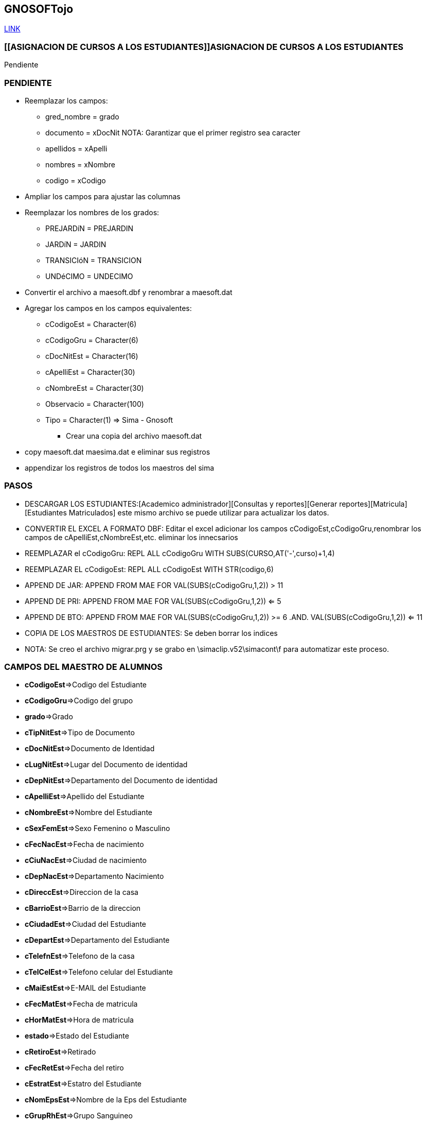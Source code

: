 [[gnosoft]]

////
a=&#225; e=&#233; i=&#237; o=&#243; u=&#250;

A=&#193; E=&#201; I=&#205; O=&#211; U=&#218;

n=&#241; N=&#209;
////

== GNOSOFTojo

https://github.com/sallebga/gnosoft/tree/master/src/main/asciidoc/en-US/modules[LINK]

////

=== [[VALIDAR SIMA vs GNOSOFT]]VALIDAR SIMA vs GNOSOFT

* Generar el reporte: *[Acad&#233;mico administrador][Consultas y reportes][Generar reportes][MATR&#205;CULA][Estudiantes Matriculados]*

** Grabar el archivo con el nombre de: *gnosoft.csv*

** Abrir el archivo con excel 2003 y eliminar todos campos excepto los siguientes:

*** cCodigoGru

*** cCodigoNiv

*** cDocNitEst

*** cApelliEst

*** cNombreEst

*** cCodigoEst

** Ampliar los campos para ajustar las columnas y revisar todos los campos para que no queden truncados.

** Agregar al principio un registro alfabetico puede ser la letra a para cada columna y grabar el archivo como una hoja de
   excel con el mismo nombre de: *gnosoft.xls*

** Convertir el archivo de excel en una tabla de Dbase III Plus:[Archivo][Guardar como:][Guardar como tipo: DBF 3(DBASE III(*.dbf))] archivo: *gnosoft.dbf*

** Copiar los maestros de alumnos del sima en la misma carpeta donde se grabo el archivo: gnosoft.dbf, esto como una copia de seguridad.

** Copiar los maestros del sima a la carpeta: ..[SIMATOOL][BASES] con le extensi&#243;n: .dbf

** Copiar el archivo: *gnosoft.dbf* a la carpeta: ..[SIMATOOL][BASES]

** Ir por la consola del D.O.S y ubicarse en la carpeta: [SIMATOOL][BASES]

** Ejecutar el DBU.EXE y abrir el archivo maesoft.dat

*** Borrar los registros escogiendo la opci&#243;n: *Zap*

*** Appendizar los registros del archivo: *gnosoft.dbf*

*** Verificar los registros agregados escogiendo la opci&#243;n: Browse

** Ejecutar el DBU.EXE y abrir el archivo maesima.dat

*** Borrar los registros escogiendo la opci&#243;n: *Zap*

*** Appendizar los registros de los archivos de los maestros del sima con le extensi&#243;n: .dbf

*** Verificar los registros agregados escogiendo la opci&#243;n: Browse

** Ejecutar la opci&#243;n para encontrar las inconsistencias ingresando en SIMATOOL

*** *[SISTEMA SIMATOOL][ACTUALIZAR][VALIDAR MAEA&#209;O EXTERNO]*

** Copiar los archivos: maesoft.dat y maesima.dat que contiene las inconsistencias encontradas.

////


=== [[ASIGNACION DE CURSOS A LOS ESTUDIANTES]]ASIGNACION DE CURSOS A LOS ESTUDIANTES

Pendiente

=== PENDIENTE

** Reemplazar los campos:

*** gred_nombre = grado

*** documento = xDocNit  NOTA: Garantizar que el primer registro sea caracter

*** apellidos = xApelli

*** nombres = xNombre

*** codigo = xCodigo

** Ampliar los campos para ajustar las columnas

** Reemplazar los nombres de los grados:

*** PREJARD&#237;N = PREJARDIN

*** JARD&#237;N = JARDIN

*** TRANSICI&#243;N = TRANSICION

*** UND&#233;CIMO = UNDECIMO

** Convertir el archivo a maesoft.dbf y renombrar a maesoft.dat

** Agregar los campos en los campos equivalentes:

*** cCodigoEst = Character(6)

*** cCodigoGru = Character(6)

*** cDocNitEst = Character(16)

*** cApelliEst = Character(30)

*** cNombreEst = Character(30)

*** Observacio = Character(100)

*** Tipo = Character(1) => Sima - Gnosoft

* Crear una copia del archivo maesoft.dat

** copy maesoft.dat maesima.dat e eliminar sus registros

** appendizar los registros de todos los maestros del sima

=== PASOS

* DESCARGAR LOS ESTUDIANTES:[Academico administrador][Consultas y reportes][Generar reportes][Matricula][Estudiantes Matriculados]  este mismo archivo se puede utilizar para actualizar los datos.

* CONVERTIR EL EXCEL A FORMATO DBF: Editar el excel adicionar los campos cCodigoEst,cCodigoGru,renombrar los campos de cApelliEst,cNombreEst,etc. eliminar los innecsarios

* REEMPLAZAR el cCodigoGru: REPL ALL cCodigoGru WITH SUBS(CURSO,AT('-',curso)+1,4)

* REEMPLAZAR EL cCodigoEst: REPL ALL cCodigoEst  WITH STR(codigo,6)

* APPEND DE JAR: APPEND FROM MAE FOR VAL(SUBS(cCodigoGru,1,2)) > 11

* APPEND DE PRI:  APPEND FROM  MAE FOR VAL(SUBS(cCodigoGru,1,2)) <= 5

* APPEND DE BTO: APPEND FROM MAE FOR VAL(SUBS(cCodigoGru,1,2)) >= 6 .AND. VAL(SUBS(cCodigoGru,1,2)) <= 11

* COPIA DE LOS MAESTROS DE ESTUDIANTES: Se deben borrar los indices

* NOTA: Se creo el archivo migrar.prg y se grabo en \simaclip.v52\simacont\f para automatizar este proceso.

=== CAMPOS DEL MAESTRO DE ALUMNOS

* *cCodigoEst*=>Codigo del Estudiante

* *cCodigoGru*=>Codigo del grupo

* *grado*=>Grado

* *cTipNitEst*=>Tipo de Documento

* *cDocNitEst*=>Documento de Identidad

* *cLugNitEst*=>Lugar del Documento de identidad

* *cDepNitEst*=>Departamento del Documento de identidad

* *cApelliEst*=>Apellido del Estudiante

* *cNombreEst*=>Nombre del Estudiante

* *cSexFemEst*=>Sexo Femenino o Masculino

* *cFecNacEst*=>Fecha de nacimiento

* *cCiuNacEst*=>Ciudad de nacimiento

* *cDepNacEst*=>Departamento Nacimiento

* *cDireccEst*=>Direccion de la casa

* *cBarrioEst*=>Barrio de la direccion

* *cCiudadEst*=>Ciudad del Estudiante

* *cDepartEst*=>Departamento del Estudiante

* *cTelefnEst*=>Telefono de la casa

* *cTelCelEst*=>Telefono celular del Estudiante

* *cMaiEstEst*=>E-MAIL del Estudiante

* *cFecMatEst*=>Fecha de matricula

* *cHorMatEst*=>Hora de matricula

* *estado*=>Estado del Estudiante

* *cRetiroEst*=>Retirado

* *cFecRetEst*=>Fecha del retiro

* *cEstratEst*=>Estatro del Estudiante

* *cNomEpsEst*=>Nombre de la Eps del Estudiante

* *cGrupRhEst*=>Grupo Sanguineo


===  INFORMES SOLICITADOS PARA MIGRAR DATOS

* [Academico administrador][Consultas y reportes][Generar reportes][ESTUDIANTE]Reporte Estudiantes Activos y Retirados

** Este informe contiene cada uno de los estudiantes matriculados y retirados con su informaci&#243;n

** Este informe sirve para verificar los estudiantes y actualizar la informaci&#243;n

** Para efectos de migraci&#243;n este archivo se debe convertir a .DBF y nombrar el archivo con el nombre MAEALU.DAT,
   SE DEBEN ampliar las columnas con el suficiente espacio para que no se trunque la infomaci&#243;n al convertir el archivo a DBF

** Campo: Renombrar el campo de A&#241;O LECTIVO por ANO

* [Academico administrador][Consultas y reportes][Generar reportes][ACUDIENTE]Reporte Acudientes, Contratantes y Codeudores

** Este reporte contiene la informaci&#243;n de los acudientes, contratantes y coodeudores

** Para efectos de migraci&#243;n este archvo se debe convertir a .DBF y nombrar el archivo con el nombre de MAEACU.DAT, SE DEBEN ampliar las columnas con el suficiente espacio para que no se trunque la infomaci&#243;n al convertir el archivo a DBF

*** Campo: cCodigoEst

**** Renombrar el campo cCodigoEst a CodEst porque es un campo n&#250;merico

**** Agregar el campo cCodigoEst de tipo Caracter de longitud 6

**** Igualar el campo cCodigoEst = STR(CodEst,6)

*** Campo: cTelefnPer

**** Garantizar que al convertirlo sea de tipo caracter esto se logra garantizando que el primer registro no sea todo n&#250;merico


=== [[GRABACION DE LA ESTRUCTURA CURRICULAR]]GRABACION DE LA ESTRUCTURA CURRICULAR

* *COPIAR DATOS:* [Acad&#233;mico administrador][Herramientas][Copiar Datos]

** SELECIONAR: Se debe realizar la copia uno por uno.

*** Periodos Acad&#233;micos = [Academico administrador][Estructura Curricular][Gestionar Periodo Acad&#233;mico]

*** Asignaturas a Grado = [Academico administrador][Estructura Curricular][Gestionar Asignatura a Grado] - Verificar que no se copien las materias optativas por grado o por curso.

*** Cursos = [Academico administrador][Estructura Curricular][Gestionar Curso]

*** Tipos de Calificaci&#243;n = [Academico administrador][Estructura Curricular][Gestionar Tipo de Calificaci&#243;n]

*** Asignaci&#243;n Docente Curso = [Academico administrador][Carga Acad&#233;mica][Asignar Docente a Curso]

*** Escalas de Calificaci&#243;n = [Academico administrador][Calificaciones][Gestionar Escala de Calificaci&#243;n] - Verificar que sean las mismas escalas para el a&#241;o.

** NO SELECCIONAR:

*** Logros e Indicadores

*** Documentos a Entregar

*** Convocatorias

*** Examen Convocatoria

*** Entrevista Convocatoria

* *NOTA:*

Revisar en forma secuencial cada una de las opciones de la estructura curricular.



* *GESTIONAR AREAS Y ASIGNATURAS:*

** [Acad&#233;mico administrador][Estructura Curricular][Gestionar &#225;reas de Asignatura]

** [Acad&#233;mico administrador][Estructura Curricular][Gestionar Asignatura]

** *NOTA:* No se debe renombrar o eliminar ninguna &#225;rea y asignatura porque esta relacionada en a&#241;os anteriores.

** *INFORMES:*

*** [Acad&#233;mico administrador][Consultas y reportes][Estructura Curricular y F&#237;sica][Consultar Asignaturas de Grados Educativos]

*** [Acad&#233;mico administrador][Consultas y reportes][Generar reportes][ESTRUCTURA CURRICULAR][&#225;reas y Asignaturas]

** *NOTA:* Imprimer estos dos informes para detectar las modificaciones de las &#225;reas y asignaturas en los diferentes grados.
  No se debe renombrar oeliminar ninguna &#225;rea y asignatura porque esta relacionada en a&#241;os anteriores.



* *GESTIONAR PLAN DE ESTUDIOS:* [Acad&#233;mico administrador][Estructura Curricular][Gestionar Asignatura a Grado]

** Eliminar las materias optativas por grado y por curso porque NO DEBEN figurar en las asignaturas a Grado.

** Para cada grado revisar las asignaturas y sus &#225;reas para hacer las modificaciones correspondientes a cada grado. GI

** Actualizar la Intensidad Horaria. GI



* *GESTIONAR CURSOS:* [Acad&#233;mico administrador][Estructura Curricular][Gestionar Curso]

** Actualizar los cursos acad&#233;micos del a&#241;o

** Definir los titulares de curso

** Actualizar los cursos de las materias selectivas.

** *INFORMES:*

*** [Acad&#233;mico administrador][Consultas y reportes][Generar reportes][ESTRUCTURA CURRICULAR][Listado de Cursos]



* *GESTIONAR LAS ASIGNATURAS OPTATIVAS:* [Acad&#233;mico administrador][Estructura Curricular][Gestionar Asignatura a Curso]

** Actualizar las asignaturas semestralizadas

** Actualizar las asignaturas optativas por grado

** Actualizar las asignaturas optativas por curso

** Revisar las materias optativas: [Acad&#233;mico administrador][Consultas y reportes][Generar reportes][ESTRUCTURA CURRICULAR][Estructura Curricular]

*** Se filtra por la materias optativas y se revisan las materias optativas por grado y por curso.

* *ROL: ESTRUCTURA CURRICULAR:* SE PUEDE IMPLEMENTAR CON EL ROL DE GESTION EDUCATIVA

** [Academico administrador][Estructura Curricular][Gestionar Asignatura a Grado]

** [Academico administrador][Estructura Curricular][Gestionar Asignatura a Curso] Materias opcionales por grado

** [Academico administrador][Carga Acad&#233;mica][Gestionar Asignaturas a Docente]

** [Academico administrador][Carga Acad&#233;mica][Asignar Docente a Curso]

** ROLES ASIGNADOS ASIGANDOS A ASESORIA ACADEMICA: AUXILIAR-GE-GESTION EDUCATIVA?

*** DOCENTE

*** ESTRUCTURA CURRICULAR

**** [Carga Acad&#233;mica][Gestionar Asignaturas a Docente]

**** [Carga Acad&#233;mica][Asignar Docente a Curso]

*** GEDUCATIVA

**** [Estructura Curricular][Asignar Estudiantes a Cursos]

**** [Estructura Curricular][Gestionar competencias/desarrollo]

**** [Estructura Curricular][Gestionar Est&#225;ndar]

**** [Estructura Curricular][Gestionar Indicadores Generales]

**** [Estructura Curricular][Gestionar Est&#225;ndar General]


*** GENERAR REPORTES



* *REVISION DE LA ESTRUCTURA CURRICULAR:* [Acad&#233;mico administrador][Consultas y reportes][Generar reportes][ESTRUCTURA CURRICULAR][Estructura Curricular] GE

** Revisar las &#225;reas y asignaturas de cada grado.

** Revisar la Intensidad horaria de cada grado

** Revisar los cursos de las materias optativas de ingles

** Revisar los cursos de las materias optativas de Artistica


* *GRABACION DE LA ASIGNACION ACADEMICA DE CADA PROFESOR:* [Acad&#233;mico administrador][Carga acad&#233;mica]

** *Gestionar asignatura a docente:*[Acad&#233;mico administrador][Carga acad&#233;mica][Gestionar asignatura a docente]

** *NOTA*: NO SE DEBE ELIMINAR NINGUNA DE LAS QUE FIGURA PORQUE BORRA ASIGNACION DE LOS A&#241;OS ANTERIORES.

** Asignar docente a curso:[Acad&#233;mico administrador][Carga acad&#233;mica][Asignar docente a curso]

** Imprimir la asignaci&#243;n acad&#233;mica por curso:[Acad&#233;mico administrador][Consultas y reportes][Estructura Curricular y F&#237;sica][Consultar Asignaturas Por Curso]

** Imprimir la asignaci&#243;n acad&#233;mica del profesor:[Acad&#233;mico administrador][Consultas y reportes][Docente][Consultar asignatura docente][Documento] o [Nombre][Buscar]Selecionar el profesor[Generar] se genera el pdf y se imprime

** Hacer firmar la asignaci&#243;n acad&#233;mica de cada profesor.

** Imprimir la asignacio&#243;n acad&#233;mica de todos los profesores:[Acad&#233;mico administrador][Consultas y reportes][Docente][Consultar Asignaci&#243;n de Docentes] este informe se debe guardar como soporte de la asignaci&#243;n acad&#233;mica.

** *NOTA*: Se DEBE solo actualizar el A&#241;O ACTUAL

* *ASIGNAR LOS COORDINADORES A CURSO:*

** *Opci&#243;n:*[Academico administrador][Carga Acad&#233;mica][Asignar Coordinadores a Cursos]

* *ENVIAR CORREOS A GESTION EDUCATIVA VALIDAR LA ESTRUCTURA CURRICULAR.*

** Plan de Estudios.

** Listado de Cursos - Pendiente por definir correos.

* *CREAR validar-asignaturas-a&#241;o.html para los trabajos de ARS.*

* *NOVEDADES DE LA ESTRUCTURA CURRICULAR 2014 RESPECTO AL 2013*

** *AREAS Y ASIGNATURAS*

*** No se modifica ninguna &#225;rea o asignatura

** *ELIMINACION DE ASIGNATURAS DEL PLAN DE ESTUDIOS *

*** Se elimina BIOLOGIA en DECIMO Y UNDECIMO.

** *INCLUSION DE ASIGNATURAS EN EL PLAN DE ESTUDIOS*

*** Ninguna

** *INTENSIDAD HORARIA PLAN DE ESTUDIOS*

*** PREJARDIN

**** TECNOLOGIA E INFORMATICA 6H HORAS SE REDUJO 4H

**** LUDUTECA 2H SE AUMENTO A 4H

*** JARDIN

**** TECNOLOGIA E INFORMATICA 6H HORAS SE REDUJO 4H

**** LUDUTECA 2H SE AUMENTO A 4H

*** TRANSCION

**** ENTORNO NATURAL 3H SE AUMENTO A 4H

**** INGLES 6H SE REDUJO 4H

**** LUDOTECA 2H SE AUMENTO A 3H

*** DECIMO

**** TECNOLOGIA E INFORMATICA 1H SE AUMENTO 2H

*** UNDECIMO

**** TECNOLOGIA E INFORMATICA 1H SE AUMENTO 2H

** MATERIAS OPTATIVAS PARA EL 2014

*** QUINTO

**** INGLES: B=0 I=1 A=1

*** SEXTO

**** INGLES: B=0 I=1 A=1

*** SEPTIMO

**** INGLES: B=1 I=1 A=1

*** OCTAVO

**** INGLES: B=1 I=1 A=1

*** NOVENO

**** INGLES: B=1 I=1 A=2

**** ARTES,MUSICA,DIBUJO POR CURSOS

*** DECIMO

**** INGLES: B=1 I=2 A=1

**** ARTES,MUSICA,DIBUJO POR CURSOS

*** UNDECIMO

**** INGLES: B=1 I=2 A=1

**** ARTES,MUSICA,DIBUJO POR CURSOS

** NOVEDADES DE PERSONAL

*** 31 de enero de 2014, 16:45 - https://mail.google.com/mail/u/0/?shva=1#inbox/143ea43ca6f7c029[gi@lasallebga.edu.co] - NOVEDADES DE PERSONAL - GT

*** 30 de enero de 2014, 16:37 - https://mail.google.com/mail/u/0/?shva=1#inbox/143e5161886b222d[gi@lasallebga.edu.co] - Docentes nuevos / Docentes para inactivar - GQ

**** Docentes Nuevos

91282772 - GALVIS DURAN ALEXANDER - DPTO SOCIALES - agalvis - sq63hs

74380020 - PUENTES MORENO JHON JAIRO - PTO INFORMATICA

91287965 - SANCHEZ HERRERA LUIS ADRIAN - DPTO INFORMATICA falta

1098677033 - ARIZA ACOSTA ELKIN FABIAN - PSICOLO

13872152 - TELLEZ HENRY HARLEY - DPTO SOCIALES

1098727182 - LAYTON LAYTON KAREN JULIETH - INGLES

1098645528 - DELGADO AGUILAR CARLOS - LICENCIA QUIMICA 3 MESES FALTA NO HACE FALTA

Hno. Carlos Alberto Pinto C

**** Administrativos nuevos

63343503 - AMADO HERNANDEZ JANYEE - JEFE DE TALENTO HUMANO

**** Servicios Generales nuevos

79521245 - MU&#241;OS MIGUEL ANGEL - CHEF


**** Retirados

1098669337 - GOMEZ MARI&#241;O ANDRES JULIAN - DOCENTE

1098646985 - RUEDA PUENTES MARISOL - DOCENTE

37861636 - PAREDES SAAVEDRA NADIA JOHANNA - DOCENTE

63310594 - ALENJADRINA GARCIA USEDA - COORDINADORA

63531221 - PEINADO TORRES  DENNYS JOHANA - JEFE DE TALENTO HUMANO

37745799 - COVELLI GOMEZ MONICA LIZETH - PSICOLOGA

24372734 - OSORIO RAMIREZ ANA MARIA - AUX COCINA

GQ:

13747623 - MARTINEZ JANY JOHN JAIRO

79628664 - BARBOSA PEREZ LUIS FERNANDO

63552422 - PARRA RINCON MARIA CAROLINA

80854441 - SILVA CAMELO HNO. OSCAR EDUARDO

37861636 - PAREDES SAAVEDRA NADIA JOHANNA

37745799 - COVELLI GOMEZ MONICA LIZETTE

63310594 - GARCIA USEDA ALEJANDRINA

63488659 - CAVANZO CUEVAS ROSA MARIA


=== [[GRABACION DE LA ASIGNACION ACADEMICA]] GRABACION DE LA ASIGNACION ACADEMICA

El objetivo de esta actividad, es grabar en el sistema la asignaci&#243;n acad&#233;mica de cada profersor.

Los pasos que se deben seguir son los siguientes:

* *Gestionar asignatura a docente:* [Acad&#233;mico administrador][Carga acad&#233;mica][Gestionar asignatura a docente]. *NOTA*: NO SE DEBE ELIMINAR NINGUNA DE LAS QUE FIGURA PORQUE BORRA ASIGNACION DE LOS A&#241;OS ANTERIORES.

* *Asignar docente a curso:* [Acad&#233;mico administrador][Carga acad&#233;mica][Asignar docente a curso]

* *Imprimir la asignacio&#243;n acad&#233;mica de todos los profesores:* [Acad&#233;mico administrador][Consultas y reportes][Docente][Consultar Asignaci&#243;n de Docentes] este informe se debe guardar como soporte de la asignaci&#243;n acad&#233;mica.

* Hacer firmar la asignaci&#243;n acad&#233;mica de cada profesor.

* Para verificar imprimir la asignaci&#243;n acad&#233;mica por curso:[Acad&#233;mico administrador][Consultas y reportes][Estructura Curricular y F&#237;sica][Consultar Asignaturas Por Curso]

* *NOTA*: Se DEBE solo actualizar el A&#241;O ACTUAL, el a&#241;o anterior no se debe modificar.

